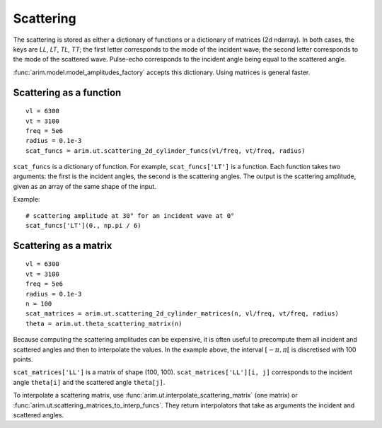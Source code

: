 .. highlight:: python

.. _scattering:

==========
Scattering
==========

The scattering is stored as either a dictionary of functions or a dictionary of matrices (2d ndarray).
In both cases, the keys are *LL*, *LT*, *TL*, *TT*; the first letter corresponds to the mode of the incident wave; the second letter corresponds to the mode of the scattered wave.
Pulse-echo corresponds to the incident angle being equal to the scattered angle.

:func:`arim.model.model_amplitudes_factory` accepts this dictionary. Using matrices is general faster.


Scattering as a function
========================

::

  vl = 6300
  vt = 3100
  freq = 5e6
  radius = 0.1e-3
  scat_funcs = arim.ut.scattering_2d_cylinder_funcs(vl/freq, vt/freq, radius)

``scat_funcs`` is a dictionary of function. For example, ``scat_funcs['LT']`` is a function.
Each function takes two arguments: the first is the incident angles, the second is the scattering angles.
The output is the scattering amplitude, given as an array of the same shape of the input.

Example::

  # scattering amplitude at 30° for an incident wave at 0° 
  scat_funcs['LT'](0., np.pi / 6)

.. seealso::
  :func:`arim.ut.scattering_2d_cylinder_funcs`, :func:`arim.ut.scattering_point_source_funcs`.

Scattering as a matrix
======================

::

  vl = 6300
  vt = 3100
  freq = 5e6
  radius = 0.1e-3
  n = 100
  scat_matrices = arim.ut.scattering_2d_cylinder_matrices(n, vl/freq, vt/freq, radius)
  theta = arim.ut.theta_scattering_matrix(n)

Because computing the scattering amplitudes can be expensive, it is often useful to precompute
them all incident and scattered angles and then to interpolate the values.
In the example above, the interval :math:`[-\pi, \pi[` is discretised with 100 points.


``scat_matrices['LL']`` is a matrix of shape (100, 100).
``scat_matrices['LL'][i, j]`` corresponds to the incident angle ``theta[i]`` and the scattered angle ``theta[j]``.

.. seealso::

  :func:`arim.ut.scattering_2d_cylinder_matrices`, :func:`arim.ut.theta_scattering_matrix`.

To interpolate a scattering matrix, use :func:`arim.ut.interpolate_scattering_matrix` (one matrix) or :func:`arim.ut.scattering_matrices_to_interp_funcs`.
They return interpolators that take as arguments the incident and scattered angles.
